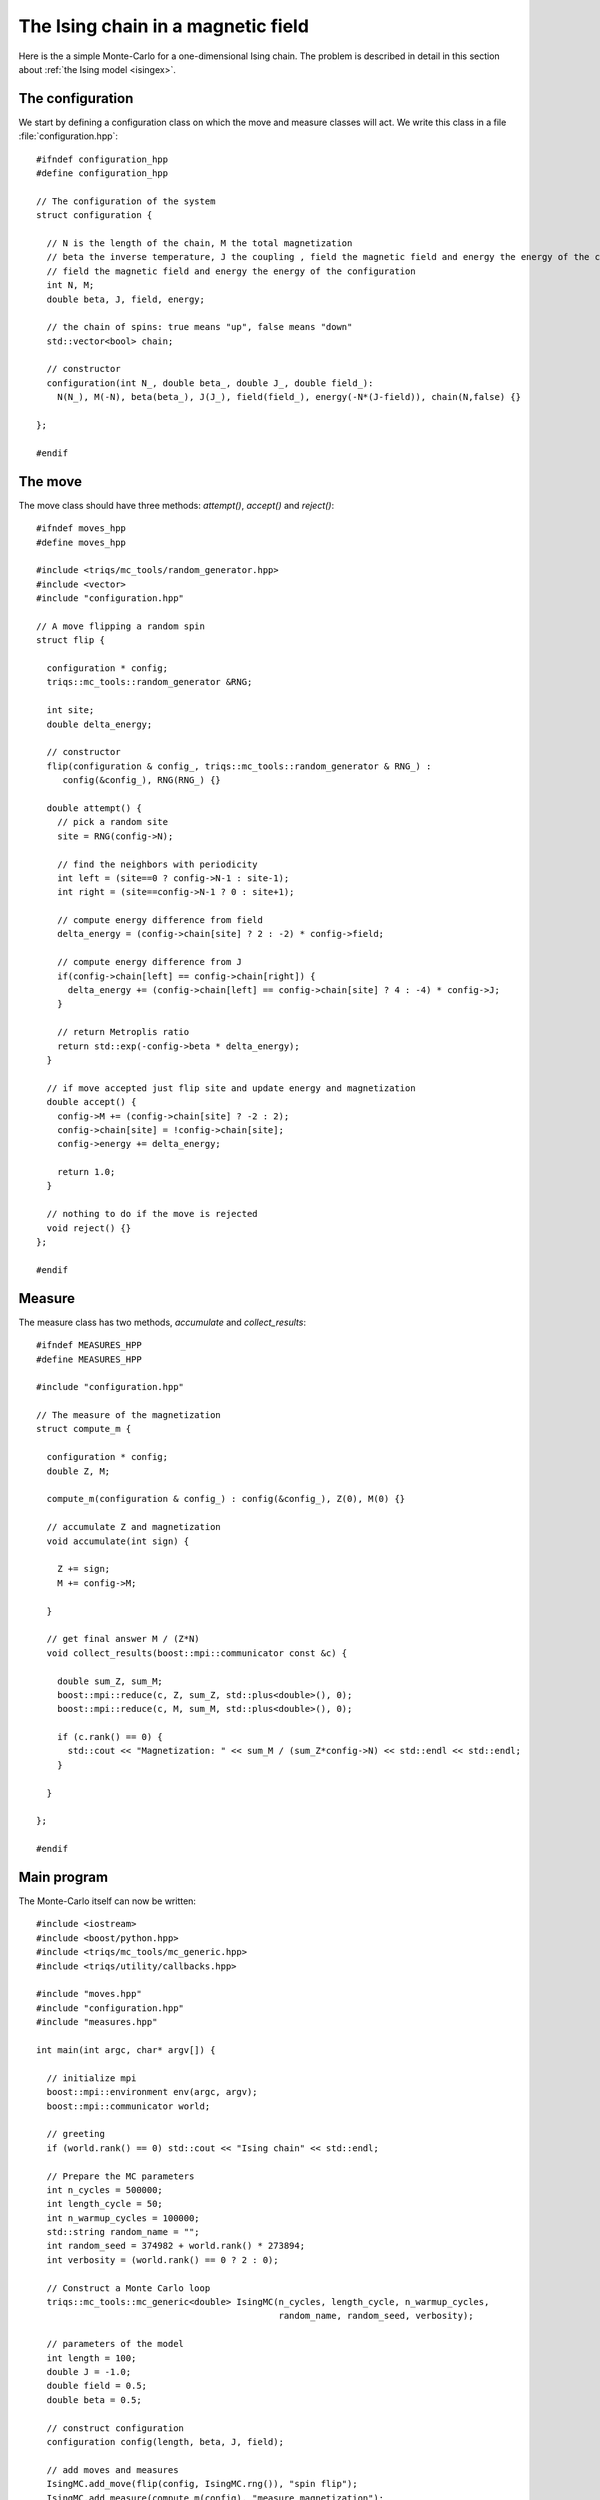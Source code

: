 .. highlight:: c

.. _ising_solution:

The Ising chain in a magnetic field
-----------------------------------

Here is the a simple Monte-Carlo for a one-dimensional Ising chain.  The
problem is described in detail in this section about :ref:`the Ising model
<isingex>`.

The configuration
*****************

We start by defining a configuration class on which the move and measure
classes will act. We write this class in a file :file:`configuration.hpp`::

    #ifndef configuration_hpp
    #define configuration_hpp

    // The configuration of the system
    struct configuration {

      // N is the length of the chain, M the total magnetization
      // beta the inverse temperature, J the coupling , field the magnetic field and energy the energy of the configuration
      // field the magnetic field and energy the energy of the configuration
      int N, M;
      double beta, J, field, energy;

      // the chain of spins: true means "up", false means "down"
      std::vector<bool> chain;

      // constructor
      configuration(int N_, double beta_, double J_, double field_):
        N(N_), M(-N), beta(beta_), J(J_), field(field_), energy(-N*(J-field)), chain(N,false) {}

    };

    #endif

The move
********

The move class should have three methods: `attempt()`, `accept()` and `reject()`::

    #ifndef moves_hpp
    #define moves_hpp

    #include <triqs/mc_tools/random_generator.hpp>
    #include <vector>
    #include "configuration.hpp"

    // A move flipping a random spin
    struct flip {

      configuration * config;
      triqs::mc_tools::random_generator &RNG;

      int site;
      double delta_energy;

      // constructor
      flip(configuration & config_, triqs::mc_tools::random_generator & RNG_) :
         config(&config_), RNG(RNG_) {}

      double attempt() {
        // pick a random site
        site = RNG(config->N);

        // find the neighbors with periodicity
        int left = (site==0 ? config->N-1 : site-1);
        int right = (site==config->N-1 ? 0 : site+1);

        // compute energy difference from field
        delta_energy = (config->chain[site] ? 2 : -2) * config->field;

        // compute energy difference from J
        if(config->chain[left] == config->chain[right]) {
          delta_energy += (config->chain[left] == config->chain[site] ? 4 : -4) * config->J;
        }

        // return Metroplis ratio
        return std::exp(-config->beta * delta_energy);
      }

      // if move accepted just flip site and update energy and magnetization
      double accept() {
        config->M += (config->chain[site] ? -2 : 2);
        config->chain[site] = !config->chain[site];
        config->energy += delta_energy;

        return 1.0;
      }

      // nothing to do if the move is rejected
      void reject() {}
    };

    #endif


Measure
*******

The measure class has two methods, `accumulate` and `collect_results`::


      #ifndef MEASURES_HPP
      #define MEASURES_HPP

      #include "configuration.hpp"

      // The measure of the magnetization
      struct compute_m {

        configuration * config;
        double Z, M;

        compute_m(configuration & config_) : config(&config_), Z(0), M(0) {}

        // accumulate Z and magnetization
        void accumulate(int sign) {

          Z += sign;
          M += config->M;

        }

        // get final answer M / (Z*N)
        void collect_results(boost::mpi::communicator const &c) {

          double sum_Z, sum_M;
          boost::mpi::reduce(c, Z, sum_Z, std::plus<double>(), 0);
          boost::mpi::reduce(c, M, sum_M, std::plus<double>(), 0);

          if (c.rank() == 0) {
            std::cout << "Magnetization: " << sum_M / (sum_Z*config->N) << std::endl << std::endl;
          }

        }

      };

      #endif


Main program
************

The Monte-Carlo itself can now be written::

    #include <iostream>
    #include <boost/python.hpp>
    #include <triqs/mc_tools/mc_generic.hpp>
    #include <triqs/utility/callbacks.hpp>

    #include "moves.hpp"
    #include "configuration.hpp"
    #include "measures.hpp"

    int main(int argc, char* argv[]) {

      // initialize mpi
      boost::mpi::environment env(argc, argv);
      boost::mpi::communicator world;

      // greeting
      if (world.rank() == 0) std::cout << "Ising chain" << std::endl;

      // Prepare the MC parameters
      int n_cycles = 500000;
      int length_cycle = 50;
      int n_warmup_cycles = 100000;
      std::string random_name = "";
      int random_seed = 374982 + world.rank() * 273894;
      int verbosity = (world.rank() == 0 ? 2 : 0);

      // Construct a Monte Carlo loop
      triqs::mc_tools::mc_generic<double> IsingMC(n_cycles, length_cycle, n_warmup_cycles,
                                                  random_name, random_seed, verbosity);

      // parameters of the model
      int length = 100;
      double J = -1.0;
      double field = 0.5;
      double beta = 0.5;

      // construct configuration
      configuration config(length, beta, J, field);

      // add moves and measures
      IsingMC.add_move(flip(config, IsingMC.rng()), "spin flip");
      IsingMC.add_measure(compute_m(config), "measure magnetization");

      // Run and collect results
      IsingMC.start(1.0, triqs::utility::clock_callback(-1));
      IsingMC.collect_results(world);

      return 0;
    }


This yields::

    Ising chain

    1%; 2%; 3%; 4%; 5%; 6%; 7%; 8%; 9%; 10%; 11%; 12%; 13%; 14%; 15%; 16%; 17%;
    18%; 19%; 20%; 21%; 22%; 23%; 24%; 25%; 26%; 27%; 28%; 29%; 30%; 31%; 32%; 33%;
    34%; 35%; 36%; 37%; 38%; 39%; 40%; 41%; 42%; 43%; 44%; 45%; 46%; 47%; 48%; 49%;
    50%; 51%; 52%; 53%; 54%; 55%; 56%; 57%; 58%; 59%; 60%; 61%; 62%; 63%; 64%; 65%;
    66%; 67%; 68%; 69%; 70%; 71%; 72%; 73%; 74%; 75%; 76%; 77%; 78%; 79%; 80%; 81%;
    82%; 83%; 84%; 85%; 86%; 87%; 88%; 89%; 90%; 91%; 92%; 93%; 94%; 95%; 96%; 97%;
    98%; 99%; 100%; 

    Total number of measures: 500000
    Average sign: 1

    Magnetization: 0.0927603


